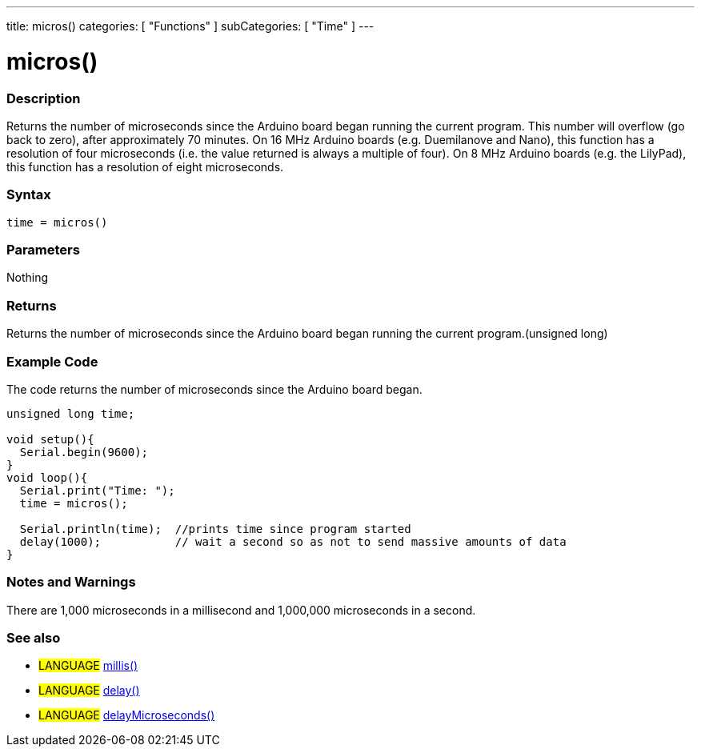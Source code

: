 ---
title: micros()
categories: [ "Functions" ]
subCategories: [ "Time" ]
---

:source-highlighter: pygments
:pygments-style: arduino



= micros()


// OVERVIEW SECTION STARTS
[#overview]
--

[float]
=== Description
Returns the number of microseconds since the Arduino board began running the current program. This number will overflow (go back to zero), after approximately 70 minutes. On 16 MHz Arduino boards (e.g. Duemilanove and Nano), this function has a resolution of four microseconds (i.e. the value returned is always a multiple of four). On 8 MHz Arduino boards (e.g. the LilyPad), this function has a resolution of eight microseconds.
[%hardbreaks]


[float]
=== Syntax
`time = micros()`


[float]
=== Parameters
Nothing

[float]
=== Returns
Returns the number of microseconds since the Arduino board began running the current program.(unsigned long)

--
// OVERVIEW SECTION ENDS




// HOW TO USE SECTION STARTS
[#howtouse]
--

[float]
=== Example Code
// Describe what the example code is all about and add relevant code   ►►►►► THIS SECTION IS MANDATORY ◄◄◄◄◄
The code returns the number of microseconds since the Arduino board began.

[source,arduino]
----
unsigned long time;

void setup(){
  Serial.begin(9600);
}
void loop(){
  Serial.print("Time: ");
  time = micros();

  Serial.println(time);  //prints time since program started
  delay(1000);           // wait a second so as not to send massive amounts of data
}
----
[%hardbreaks]

[float]
=== Notes and Warnings
There are 1,000 microseconds in a millisecond and 1,000,000 microseconds in a second.
[%hardbreaks]

[float]
=== See also
// Link relevant content by category, such as other Reference terms (please add the tag #LANGUAGE#),
// definitions (please add the tag #DEFINITION#), and examples of Projects and Tutorials
// (please add the tag #EXAMPLE#)  ►►►►► THIS SECTION IS MANDATORY ◄◄◄◄◄
[role="language"]
* #LANGUAGE# link:../millis[millis()] +
* #LANGUAGE# link:../delay[delay()] +
* #LANGUAGE# link:../delayMicroseconds[delayMicroseconds()]
--
// HOW TO USE SECTION ENDS
